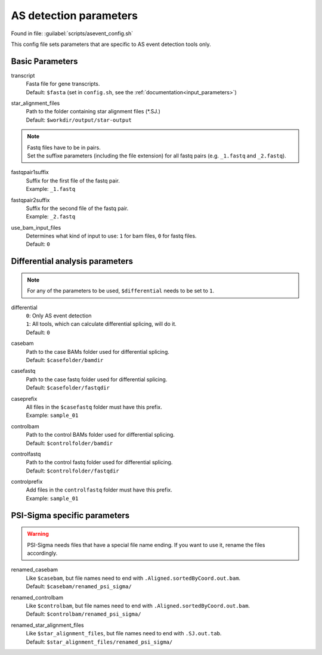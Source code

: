 AS detection parameters
=======================
Found in file: :guilabel:`scripts/asevent_config.sh`

This config file sets parameters that are specific to AS event detection tools only. 

Basic Parameters
^^^^^^^^^^^^^^^^

transcript
    | Fasta file for gene transcripts.
    | Default: ``$fasta`` (set in ``config.sh``, see the :ref:`documentation<input_parameters>`)

star_alignment_files
    | Path to the folder containing star alignment files (\*.SJ.)
    | Default: ``$workdir/output/star-output``

.. note::
    | Fastq files have to be in pairs.
    | Set the suffixe parameters (including the file extension) for all fastq pairs (e.g. ``_1.fastq`` and ``_2.fastq``).

fastqpair1suffix
    | Suffix for the first file of the fastq pair.
    | Example: ``_1.fastq`` 

fastqpair2suffix
    | Suffix for the second file of the fastq pair.
    | Example: ``_2.fastq``

use_bam_input_files
    | Determines what kind of input to use: ``1`` for bam files, ``0`` for fastq files.
    | Default: ``0``

Differential analysis parameters
^^^^^^^^^^^^^^^^^^^^^^^^^^^^^^^^

.. note::
    For any of the parameters to be used, ``$differential`` needs to be set to ``1``.

differential
    | ``0``: Only AS event detection 
    | ``1``: All tools, which can calculate differential splicing, will do it.
    | Default: ``0``

casebam
    | Path to the case BAMs folder used for differential splicing. 
    | Default: ``$casefolder/bamdir``

casefastq
    | Path to the case fastq folder used for differential splicing.
    | Default: ``$casefolder/fastqdir``

caseprefix
    | All files in the ``$casefastq`` folder must have this prefix.
    | Example: ``sample_01``

controlbam
    | Path to the control BAMs folder used for differential splicing.
    | Default: ``$controlfolder/bamdir``

controlfastq
    | Path to the control fastq folder used for differential splicing.
    | Default: ``$controlfolder/fastqdir``

controlprefix
    | Add files in the ``controlfastq`` folder must have this prefix.
    | Example: ``sample_01``

PSI-Sigma specific parameters
^^^^^^^^^^^^^^^^^^^^^^^^^^^^^

.. _psisigma_parameters:

.. Warning::
    PSI-Sigma needs files that have a special file name ending. If you want to use it, rename the files accordingly. 

renamed_casebam
    | Like ``$casebam``, but file names need to end with ``.Aligned.sortedByCoord.out.bam``.
    | Default: ``$casebam/renamed_psi_sigma/``

renamed_controlbam
    | Like ``$controlbam``, but file names need to end with ``.Aligned.sortedByCoord.out.bam``.
    | Default: ``$controlbam/renamed_psi_sigma/``

renamed_star_alignment_files
    | Like ``$star_alignment_files``, but file names need to end with ``.SJ.out.tab``.
    | Default: ``$star_alignment_files/renamed_psi_sigma/``